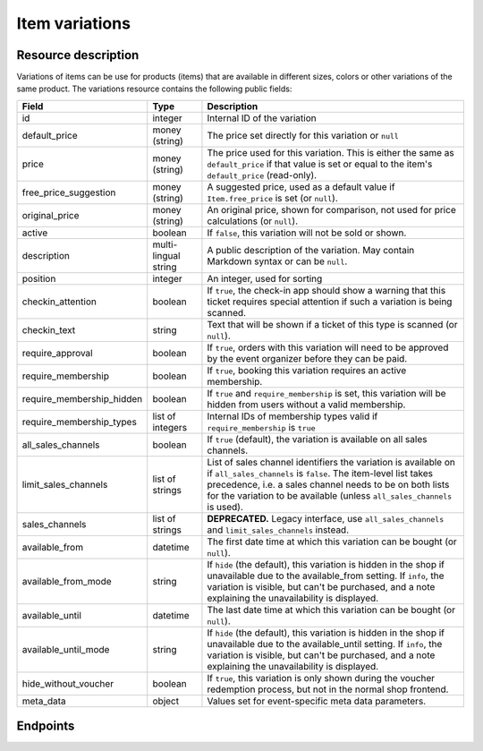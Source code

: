 Item variations
===============

Resource description
--------------------

Variations of items can be use for products (items) that are available in different sizes, colors or other variations
of the same product.
The variations resource contains the following public fields:

.. rst-class:: rest-resource-table

===================================== ========================== =======================================================
Field                                 Type                       Description
===================================== ========================== =======================================================
id                                    integer                    Internal ID of the variation
default_price                         money (string)             The price set directly for this variation or ``null``
price                                 money (string)             The price used for this variation. This is either the
                                                                 same as ``default_price`` if that value is set or equal
                                                                 to the item's ``default_price`` (read-only).
free_price_suggestion                 money (string)             A suggested price, used as a default value if
                                                                 ``Item.free_price`` is set (or ``null``).
original_price                        money (string)             An original price, shown for comparison, not used
                                                                 for price calculations (or ``null``).
active                                boolean                    If ``false``, this variation will not be sold or shown.
description                           multi-lingual string       A public description of the variation. May contain
                                                                 Markdown syntax or can be ``null``.
position                              integer                    An integer, used for sorting
checkin_attention                     boolean                    If ``true``, the check-in app should show a warning
                                                                 that this ticket requires special attention if such
                                                                 a variation is being scanned.
checkin_text                          string                     Text that will be shown if a ticket of this type is
                                                                 scanned (or ``null``).
require_approval                      boolean                    If ``true``, orders with this variation will need to be
                                                                 approved by the event organizer before they can be
                                                                 paid.
require_membership                    boolean                    If ``true``, booking this variation requires an active membership.
require_membership_hidden             boolean                    If ``true`` and ``require_membership`` is set, this variation will
                                                                 be hidden from users without a valid membership.
require_membership_types              list of integers           Internal IDs of membership types valid if ``require_membership`` is ``true``
all_sales_channels                    boolean                    If ``true`` (default), the variation is available on all sales channels.
limit_sales_channels                  list of strings            List of sales channel identifiers the variation is available on
                                                                 if ``all_sales_channels`` is ``false``.
                                                                 The item-level list takes precedence, i.e. a sales
                                                                 channel needs to be on both lists for the variation to be
                                                                 available (unless ``all_sales_channels`` is used).
sales_channels                        list of strings            **DEPRECATED.** Legacy interface, use ``all_sales_channels``
                                                                 and ``limit_sales_channels`` instead.
available_from                        datetime                   The first date time at which this variation can be bought
                                                                 (or ``null``).
available_from_mode                   string                     If ``hide`` (the default), this variation is hidden in the shop
                                                                 if unavailable due to the available_from setting.
                                                                 If ``info``, the variation is visible, but can't be purchased,
                                                                 and a note explaining the unavailability is displayed.
available_until                       datetime                   The last date time at which this variation can be bought
                                                                 (or ``null``).
available_until_mode                  string                     If ``hide`` (the default), this variation is hidden in the shop
                                                                 if unavailable due to the available_until setting.
                                                                 If ``info``, the variation is visible, but can't be purchased,
                                                                 and a note explaining the unavailability is displayed.
hide_without_voucher                  boolean                    If ``true``, this variation is only shown during the voucher
                                                                 redemption process, but not in the normal shop
                                                                 frontend.
meta_data                             object                     Values set for event-specific meta data parameters.
===================================== ========================== =======================================================

.. versionchanged:: 4.16

   The ``meta_data`` and ``checkin_attention`` attributes have been added.

.. versionchanged:: 2023.10

   The ``free_price_suggestion`` attribute has been added.
   The ``checkin_text`` attribute has been added.


Endpoints
---------

.. http:get:: /api/v1/organizers/(organizer)/events/(event)/items/(item)/variations/

   Returns a list of all variations for a given item.

   **Example request**:

   .. sourcecode:: http

      GET /api/v1/organizers/bigevents/events/sampleconf/items/11/variations/ HTTP/1.1
      Host: pretix.eu
      Accept: application/json, text/javascript

   **Example response**:

   .. sourcecode:: http

      HTTP/1.1 200 OK
      Vary: Accept
      Content-Type: application/json

      {
        "count": 2,
        "next": null,
        "previous": null,
        "results": [
          {
            "id": 1,
            "value": {
              "en": "S"
            },
            "active": true,
            "checkin_attention": false,
            "checkin_text": null,
            "require_approval": false,
            "require_membership": false,
            "require_membership_hidden": false,
            "require_membership_types": [],
            "all_sales_channels": false,
            "limit_sales_channels": ["web"],
            "sales_channels": ["web"],
            "available_from": null,
            "available_from_mode": "hide",
            "available_until": null,
            "available_until_mode": "hide",
            "hide_without_voucher": false,
            "description": {
              "en": "Test2"
            },
            "position": 0,
            "default_price": "223.00",
            "price": 223.0,
            "original_price": null,
            "free_price_suggestion": null,
            "meta_data": {}
          },
          {
            "id": 3,
            "value": {
              "en": "L"
            },
            "active": true,
            "checkin_attention": false,
            "checkin_text": null,
            "require_approval": false,
            "require_membership": false,
            "require_membership_hidden": false,
            "require_membership_types": [],
            "all_sales_channels": false,
            "limit_sales_channels": ["web"],
            "sales_channels": ["web"],
            "available_from": null,
            "available_from_mode": "hide",
            "available_until": null,
            "available_until_mode": "hide",
            "hide_without_voucher": false,
            "description": {},
            "position": 1,
            "default_price": "223.00",
            "price": 223.0,
            "original_price": null,
            "free_price_suggestion": null,
            "meta_data": {}
          }
        ]
      }

   :query integer page: The page number in case of a multi-page result set, default is 1
   :query string search: Filter the list by the value of the variation (substring search).
   :query boolean active: If set to ``true`` or ``false``, only items with this value for the field ``active`` will be
                          returned.
   :param organizer: The ``slug`` field of the organizer to fetch
   :param event: The ``slug`` field of the event to fetch
   :param item: The ``id`` field of the item to fetch
   :statuscode 200: no error
   :statuscode 401: Authentication failure
   :statuscode 403: The requested organizer/event/item does not exist **or** you have no permission to view this resource.

.. http:get:: /api/v1/organizers/(organizer)/events/(event)/items/(item)/variations/(id)/

   Returns information on one variation, identified by its ID.

   **Example request**:

   .. sourcecode:: http

      GET /api/v1/organizers/bigevents/events/sampleconf/items/1/variations/1/ HTTP/1.1
      Host: pretix.eu
      Accept: application/json, text/javascript

   **Example response**:

   .. sourcecode:: http

      HTTP/1.1 200 OK
      Vary: Accept
      Content-Type: application/json

      {
        "id": 3,
        "value": {
              "en": "Student"
        },
        "default_price": "10.00",
        "price": "10.00",
        "original_price": null,
        "free_price_suggestion": null,
        "active": true,
        "checkin_attention": false,
        "checkin_text": null,
        "require_approval": false,
        "require_membership": false,
        "require_membership_hidden": false,
        "require_membership_types": [],
        "all_sales_channels": false,
        "limit_sales_channels": ["web"],
        "sales_channels": ["web"],
        "available_from": null,
        "available_from_mode": "hide",
        "available_until": null,
        "available_until_mode": "hide",
        "hide_without_voucher": false,
        "description": null,
        "position": 0,
        "meta_data": {}
      }

   :param organizer: The ``slug`` field of the organizer to fetch
   :param event: The ``slug`` field of the event to fetch
   :param item: The ``id`` field of the item to fetch
   :param id: The ``id`` field of the variation to fetch
   :statuscode 200: no error
   :statuscode 401: Authentication failure
   :statuscode 403: The requested organizer/event does not exist **or** you have no permission to view this resource.

.. http:post:: /api/v1/organizers/(organizer)/events/(event)/items/(item)/variations/

   Creates a new variation

   **Example request**:

   .. sourcecode:: http

      POST /api/v1/organizers/bigevents/events/sampleconf/items/1/variations/ HTTP/1.1
      Host: pretix.eu
      Accept: application/json, text/javascript
      Content-Type: application/json

      {
        "value": {"en": "Student"},
        "default_price": "10.00",
        "active": true,
        "checkin_attention": false,
        "checkin_text": null,
        "require_approval": false,
        "require_membership": false,
        "require_membership_hidden": false,
        "require_membership_types": [],
        "all_sales_channels": false,
        "limit_sales_channels": ["web"],
        "available_from": null,
        "available_from_mode": "hide",
        "available_until": null,
        "available_until_mode": "hide",
        "hide_without_voucher": false,
        "description": null,
        "position": 0,
        "meta_data": {}
      }

   **Example response**:

   .. sourcecode:: http

      HTTP/1.1 201 Created
      Vary: Accept
      Content-Type: application/json

      {
        "id": 1,
        "value": {"en": "Student"},
        "default_price": "10.00",
        "price": "10.00",
        "original_price": null,
        "free_price_suggestion": null,
        "active": true,
        "checkin_attention": false,
        "checkin_text": null,
        "require_approval": false,
        "require_membership": false,
        "require_membership_hidden": false,
        "require_membership_types": [],
        "all_sales_channels": false,
        "limit_sales_channels": ["web"],
        "sales_channels": ["web"],
        "available_from": null,
        "available_from_mode": "hide",
        "available_until": null,
        "available_until_mode": "hide",
        "hide_without_voucher": false,
        "description": null,
        "position": 0,
        "meta_data": {}
      }

   :param organizer: The ``slug`` field of the organizer of the event/item to create a variation for
   :param event: The ``slug`` field of the event to create a variation for
   :param item: The ``id`` field of the item to create a variation for
   :statuscode 201: no error
   :statuscode 400: The variation could not be created due to invalid submitted data.
   :statuscode 401: Authentication failure
   :statuscode 403: The requested organizer/event does not exist **or** you have no permission to create this resource.

.. http:patch:: /api/v1/organizers/(organizer)/events/(event)/items/(item)/variations/(id)/

   Update a variation. You can also use ``PUT`` instead of ``PATCH``. With ``PUT``, you have to provide all fields of
   the resource, other fields will be reset to default. With ``PATCH``, you only need to provide the fields that you
   want to change.

   You can change all fields of the resource except the ``id`` and the ``price`` field.

   **Example request**:

   .. sourcecode:: http

      PATCH /api/v1/organizers/bigevents/events/sampleconf/items/1/variations/1/ HTTP/1.1
      Host: pretix.eu
      Accept: application/json, text/javascript
      Content-Type: application/json
      Content-Length: 94

      {
        "active": false,
        "position": 1
      }

   **Example response**:

   .. sourcecode:: http

      HTTP/1.1 200 OK
      Vary: Accept
      Content-Type: application/json

      {
        "id": 1,
        "value": {"en": "Student"},
        "default_price": "10.00",
        "price": "10.00",
        "original_price": null,
        "free_price_suggestion": null,
        "active": false,
        "checkin_attention": false,
        "checkin_text": null,
        "require_approval": false,
        "require_membership": false,
        "require_membership_hidden": false,
        "require_membership_types": [],
        "all_sales_channels": false,
        "limit_sales_channels": ["web"],
        "sales_channels": ["web"],
        "available_from": null,
        "available_from_mode": "hide",
        "available_until": null,
        "available_until_mode": "hide",
        "hide_without_voucher": false,
        "description": null,
        "position": 1,
        "meta_data": {}
      }

   :param organizer: The ``slug`` field of the organizer to modify
   :param event: The ``slug`` field of the event to modify
   :param id: The ``id`` field of the item to modify
   :param id: The ``id`` field of the variation to modify
   :statuscode 200: no error
   :statuscode 400: The variation could not be modified due to invalid submitted data
   :statuscode 401: Authentication failure
   :statuscode 403: The requested organizer/event does not exist **or** you have no permission to change this resource.

.. http:delete:: /api/v1/organizers/(organizer)/events/(event)/items/(id)/variations/(id)/

   Delete a variation.

   **Example request**:

   .. sourcecode:: http

      DELETE /api/v1/organizers/bigevents/events/sampleconf/items/1/variations/1/ HTTP/1.1
      Host: pretix.eu
      Accept: application/json, text/javascript

   **Example response**:

   .. sourcecode:: http

      HTTP/1.1 204 No Content
      Vary: Accept

   :param organizer: The ``slug`` field of the organizer to modify
   :param event: The ``slug`` field of the event to modify
   :param id: The ``id`` field of the item to modify
   :param id: The ``id`` field of the variation to delete
   :statuscode 204: no error
   :statuscode 401: Authentication failure
   :statuscode 403: The requested organizer/event does not exist **or** you have no permission to delete this resource.
